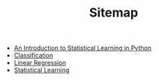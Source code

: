 #+TITLE: Sitemap

- [[file:index.org][An Introduction to Statistical Learning in Python]]
- [[file:chapter4.org][Classification]]
- [[file:chapter3.org][Linear Regression]]
- [[file:chapter2.org][Statistical Learning]]